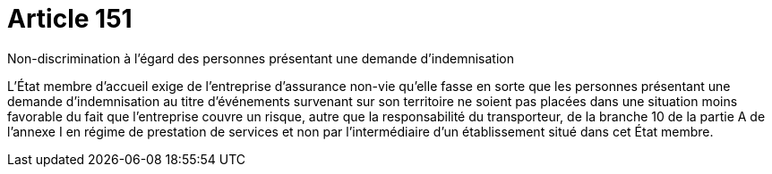 = Article 151

Non-discrimination à l'égard des personnes présentant une demande d'indemnisation

L'État membre d'accueil exige de l'entreprise d'assurance non-vie qu'elle fasse en sorte que les personnes présentant une demande d'indemnisation au titre d'événements survenant sur son territoire ne soient pas placées dans une situation moins favorable du fait que l'entreprise couvre un risque, autre que la responsabilité du transporteur, de la branche 10 de la partie A de l'annexe I en régime de prestation de services et non par l'intermédiaire d'un établissement situé dans cet État membre.
